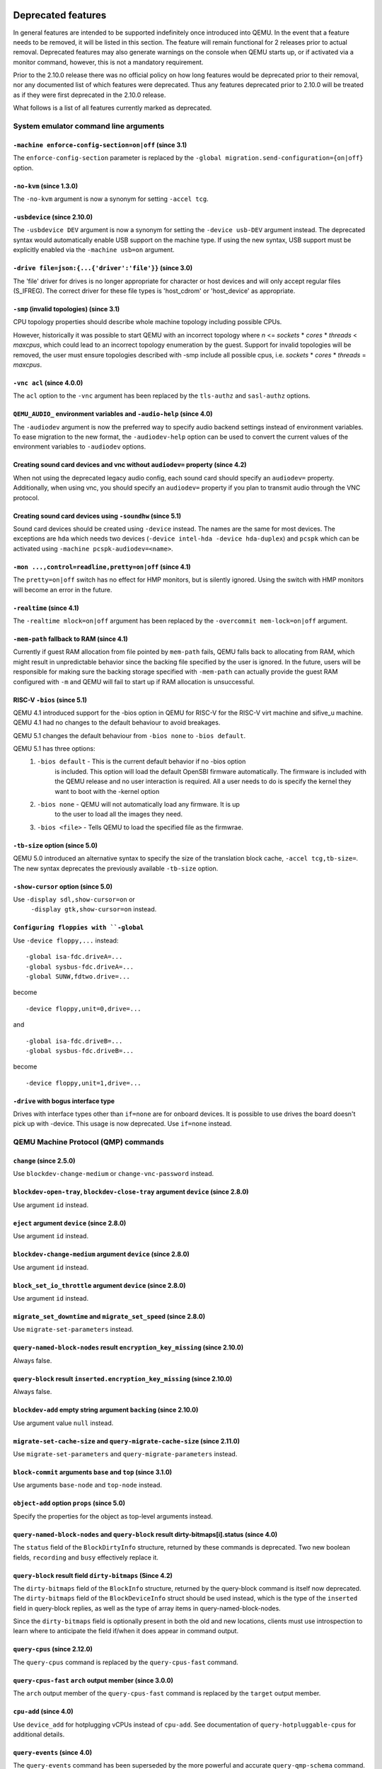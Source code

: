 Deprecated features
===================

In general features are intended to be supported indefinitely once
introduced into QEMU. In the event that a feature needs to be removed,
it will be listed in this section. The feature will remain functional
for 2 releases prior to actual removal. Deprecated features may also
generate warnings on the console when QEMU starts up, or if activated
via a monitor command, however, this is not a mandatory requirement.

Prior to the 2.10.0 release there was no official policy on how
long features would be deprecated prior to their removal, nor
any documented list of which features were deprecated. Thus
any features deprecated prior to 2.10.0 will be treated as if
they were first deprecated in the 2.10.0 release.

What follows is a list of all features currently marked as
deprecated.

System emulator command line arguments
--------------------------------------

``-machine enforce-config-section=on|off`` (since 3.1)
''''''''''''''''''''''''''''''''''''''''''''''''''''''

The ``enforce-config-section`` parameter is replaced by the
``-global migration.send-configuration={on|off}`` option.

``-no-kvm`` (since 1.3.0)
'''''''''''''''''''''''''

The ``-no-kvm`` argument is now a synonym for setting ``-accel tcg``.

``-usbdevice`` (since 2.10.0)
'''''''''''''''''''''''''''''

The ``-usbdevice DEV`` argument is now a synonym for setting
the ``-device usb-DEV`` argument instead. The deprecated syntax
would automatically enable USB support on the machine type.
If using the new syntax, USB support must be explicitly
enabled via the ``-machine usb=on`` argument.

``-drive file=json:{...{'driver':'file'}}`` (since 3.0)
'''''''''''''''''''''''''''''''''''''''''''''''''''''''

The 'file' driver for drives is no longer appropriate for character or host
devices and will only accept regular files (S_IFREG). The correct driver
for these file types is 'host_cdrom' or 'host_device' as appropriate.

``-smp`` (invalid topologies) (since 3.1)
'''''''''''''''''''''''''''''''''''''''''

CPU topology properties should describe whole machine topology including
possible CPUs.

However, historically it was possible to start QEMU with an incorrect topology
where *n* <= *sockets* * *cores* * *threads* < *maxcpus*,
which could lead to an incorrect topology enumeration by the guest.
Support for invalid topologies will be removed, the user must ensure
topologies described with -smp include all possible cpus, i.e.
*sockets* * *cores* * *threads* = *maxcpus*.

``-vnc acl`` (since 4.0.0)
''''''''''''''''''''''''''

The ``acl`` option to the ``-vnc`` argument has been replaced
by the ``tls-authz`` and ``sasl-authz`` options.

``QEMU_AUDIO_`` environment variables and ``-audio-help`` (since 4.0)
'''''''''''''''''''''''''''''''''''''''''''''''''''''''''''''''''''''

The ``-audiodev`` argument is now the preferred way to specify audio
backend settings instead of environment variables.  To ease migration to
the new format, the ``-audiodev-help`` option can be used to convert
the current values of the environment variables to ``-audiodev`` options.

Creating sound card devices and vnc without ``audiodev=`` property (since 4.2)
''''''''''''''''''''''''''''''''''''''''''''''''''''''''''''''''''''''''''''''

When not using the deprecated legacy audio config, each sound card
should specify an ``audiodev=`` property.  Additionally, when using
vnc, you should specify an ``audiodev=`` property if you plan to
transmit audio through the VNC protocol.

Creating sound card devices using ``-soundhw`` (since 5.1)
''''''''''''''''''''''''''''''''''''''''''''''''''''''''''

Sound card devices should be created using ``-device`` instead.  The
names are the same for most devices.  The exceptions are ``hda`` which
needs two devices (``-device intel-hda -device hda-duplex``) and
``pcspk`` which can be activated using ``-machine
pcspk-audiodev=<name>``.

``-mon ...,control=readline,pretty=on|off`` (since 4.1)
'''''''''''''''''''''''''''''''''''''''''''''''''''''''

The ``pretty=on|off`` switch has no effect for HMP monitors, but is
silently ignored. Using the switch with HMP monitors will become an
error in the future.

``-realtime`` (since 4.1)
'''''''''''''''''''''''''

The ``-realtime mlock=on|off`` argument has been replaced by the
``-overcommit mem-lock=on|off`` argument.

``-mem-path`` fallback to RAM (since 4.1)
'''''''''''''''''''''''''''''''''''''''''

Currently if guest RAM allocation from file pointed by ``mem-path``
fails, QEMU falls back to allocating from RAM, which might result
in unpredictable behavior since the backing file specified by the user
is ignored. In the future, users will be responsible for making sure
the backing storage specified with ``-mem-path`` can actually provide
the guest RAM configured with ``-m`` and QEMU will fail to start up if
RAM allocation is unsuccessful.

RISC-V ``-bios`` (since 5.1)
''''''''''''''''''''''''''''

QEMU 4.1 introduced support for the -bios option in QEMU for RISC-V for the
RISC-V virt machine and sifive_u machine. QEMU 4.1 had no changes to the
default behaviour to avoid breakages.

QEMU 5.1 changes the default behaviour from ``-bios none`` to ``-bios default``.

QEMU 5.1 has three options:
 1. ``-bios default`` - This is the current default behavior if no -bios option
      is included. This option will load the default OpenSBI firmware automatically.
      The firmware is included with the QEMU release and no user interaction is
      required. All a user needs to do is specify the kernel they want to boot
      with the -kernel option
 2. ``-bios none`` - QEMU will not automatically load any firmware. It is up
      to the user to load all the images they need.
 3. ``-bios <file>`` - Tells QEMU to load the specified file as the firmwrae.

``-tb-size`` option (since 5.0)
'''''''''''''''''''''''''''''''

QEMU 5.0 introduced an alternative syntax to specify the size of the translation
block cache, ``-accel tcg,tb-size=``.  The new syntax deprecates the
previously available ``-tb-size`` option.

``-show-cursor`` option (since 5.0)
'''''''''''''''''''''''''''''''''''

Use ``-display sdl,show-cursor=on`` or
 ``-display gtk,show-cursor=on`` instead.

``Configuring floppies with ``-global``
'''''''''''''''''''''''''''''''''''''''

Use ``-device floppy,...`` instead:
::

    -global isa-fdc.driveA=...
    -global sysbus-fdc.driveA=...
    -global SUNW,fdtwo.drive=...

become
::

    -device floppy,unit=0,drive=...

and
::

    -global isa-fdc.driveB=...
    -global sysbus-fdc.driveB=...

become
::

    -device floppy,unit=1,drive=...

``-drive`` with bogus interface type
''''''''''''''''''''''''''''''''''''

Drives with interface types other than ``if=none`` are for onboard
devices.  It is possible to use drives the board doesn't pick up with
-device.  This usage is now deprecated.  Use ``if=none`` instead.


QEMU Machine Protocol (QMP) commands
------------------------------------

``change`` (since 2.5.0)
''''''''''''''''''''''''

Use ``blockdev-change-medium`` or ``change-vnc-password`` instead.

``blockdev-open-tray``, ``blockdev-close-tray`` argument ``device`` (since 2.8.0)
'''''''''''''''''''''''''''''''''''''''''''''''''''''''''''''''''''''''''''''''''

Use argument ``id`` instead.

``eject`` argument ``device`` (since 2.8.0)
'''''''''''''''''''''''''''''''''''''''''''

Use argument ``id`` instead.

``blockdev-change-medium`` argument ``device`` (since 2.8.0)
''''''''''''''''''''''''''''''''''''''''''''''''''''''''''''

Use argument ``id`` instead.

``block_set_io_throttle`` argument ``device`` (since 2.8.0)
'''''''''''''''''''''''''''''''''''''''''''''''''''''''''''

Use argument ``id`` instead.

``migrate_set_downtime`` and ``migrate_set_speed`` (since 2.8.0)
''''''''''''''''''''''''''''''''''''''''''''''''''''''''''''''''

Use ``migrate-set-parameters`` instead.

``query-named-block-nodes`` result ``encryption_key_missing`` (since 2.10.0)
''''''''''''''''''''''''''''''''''''''''''''''''''''''''''''''''''''''''''''

Always false.

``query-block`` result ``inserted.encryption_key_missing`` (since 2.10.0)
'''''''''''''''''''''''''''''''''''''''''''''''''''''''''''''''''''''''''

Always false.

``blockdev-add`` empty string argument ``backing`` (since 2.10.0)
'''''''''''''''''''''''''''''''''''''''''''''''''''''''''''''''''

Use argument value ``null`` instead.

``migrate-set-cache-size`` and ``query-migrate-cache-size`` (since 2.11.0)
''''''''''''''''''''''''''''''''''''''''''''''''''''''''''''''''''''''''''

Use ``migrate-set-parameters`` and ``query-migrate-parameters`` instead.

``block-commit`` arguments ``base`` and ``top`` (since 3.1.0)
'''''''''''''''''''''''''''''''''''''''''''''''''''''''''''''

Use arguments ``base-node`` and ``top-node`` instead.

``object-add`` option ``props`` (since 5.0)
'''''''''''''''''''''''''''''''''''''''''''

Specify the properties for the object as top-level arguments instead.

``query-named-block-nodes`` and ``query-block`` result dirty-bitmaps[i].status (since 4.0)
''''''''''''''''''''''''''''''''''''''''''''''''''''''''''''''''''''''''''''''''''''''''''

The ``status`` field of the ``BlockDirtyInfo`` structure, returned by
these commands is deprecated. Two new boolean fields, ``recording`` and
``busy`` effectively replace it.

``query-block`` result field ``dirty-bitmaps`` (Since 4.2)
''''''''''''''''''''''''''''''''''''''''''''''''''''''''''

The ``dirty-bitmaps`` field of the ``BlockInfo`` structure, returned by
the query-block command is itself now deprecated. The ``dirty-bitmaps``
field of the ``BlockDeviceInfo`` struct should be used instead, which is the
type of the ``inserted`` field in query-block replies, as well as the
type of array items in query-named-block-nodes.

Since the ``dirty-bitmaps`` field is optionally present in both the old and
new locations, clients must use introspection to learn where to anticipate
the field if/when it does appear in command output.

``query-cpus`` (since 2.12.0)
'''''''''''''''''''''''''''''

The ``query-cpus`` command is replaced by the ``query-cpus-fast`` command.

``query-cpus-fast`` ``arch`` output member (since 3.0.0)
''''''''''''''''''''''''''''''''''''''''''''''''''''''''

The ``arch`` output member of the ``query-cpus-fast`` command is
replaced by the ``target`` output member.

``cpu-add`` (since 4.0)
'''''''''''''''''''''''

Use ``device_add`` for hotplugging vCPUs instead of ``cpu-add``.  See
documentation of ``query-hotpluggable-cpus`` for additional
details.

``query-events`` (since 4.0)
''''''''''''''''''''''''''''

The ``query-events`` command has been superseded by the more powerful
and accurate ``query-qmp-schema`` command.

chardev client socket with ``wait`` option (since 4.0)
''''''''''''''''''''''''''''''''''''''''''''''''''''''

Character devices creating sockets in client mode should not specify
the 'wait' field, which is only applicable to sockets in server mode

Human Monitor Protocol (HMP) commands
-------------------------------------

``cpu-add`` (since 4.0)
'''''''''''''''''''''''

Use ``device_add`` for hotplugging vCPUs instead of ``cpu-add``.  See
documentation of ``query-hotpluggable-cpus`` for additional details.

``acl_show``, ``acl_reset``, ``acl_policy``, ``acl_add``, ``acl_remove`` (since 4.0.0)
''''''''''''''''''''''''''''''''''''''''''''''''''''''''''''''''''''''''''''''''''''''

The ``acl_show``, ``acl_reset``, ``acl_policy``, ``acl_add``, and
``acl_remove`` commands are deprecated with no replacement. Authorization
for VNC should be performed using the pluggable QAuthZ objects.

System emulator CPUS
--------------------

``compat`` property of server class POWER CPUs (since 5.0)
''''''''''''''''''''''''''''''''''''''''''''''''''''''''''

The ``compat`` property used to set backwards compatibility modes for
the processor has been deprecated. The ``max-cpu-compat`` property of
the ``pseries`` machine type should be used instead.

System emulator devices
-----------------------

``ide-drive`` (since 4.2)
'''''''''''''''''''''''''

The 'ide-drive' device is deprecated. Users should use 'ide-hd' or
'ide-cd' as appropriate to get an IDE hard disk or CD-ROM as needed.

``scsi-disk`` (since 4.2)
'''''''''''''''''''''''''

The 'scsi-disk' device is deprecated. Users should use 'scsi-hd' or
'scsi-cd' as appropriate to get a SCSI hard disk or CD-ROM as needed.

System emulator machines
------------------------

mips ``r4k`` platform (since 5.0)
'''''''''''''''''''''''''''''''''

This machine type is very old and unmaintained. Users should use the ``malta``
machine type instead.

mips ``fulong2e`` machine (since 5.1)
'''''''''''''''''''''''''''''''''''''

This machine has been renamed ``fuloong2e``.

``pc-1.0``, ``pc-1.1``, ``pc-1.2`` and ``pc-1.3`` (since 5.0)
'''''''''''''''''''''''''''''''''''''''''''''''''''''''''''''

These machine types are very old and likely can not be used for live migration
from old QEMU versions anymore. A newer machine type should be used instead.

Device options
--------------

Emulated device options
'''''''''''''''''''''''

``-device virtio-blk,scsi=on|off`` (since 5.0.0)
^^^^^^^^^^^^^^^^^^^^^^^^^^^^^^^^^^^^^^^^^^^^^^^^

The virtio-blk SCSI passthrough feature is a legacy VIRTIO feature.  VIRTIO 1.0
and later do not support it because the virtio-scsi device was introduced for
full SCSI support.  Use virtio-scsi instead when SCSI passthrough is required.

Note this also applies to ``-device virtio-blk-pci,scsi=on|off``, which is an
alias.

Block device options
''''''''''''''''''''

``"backing": ""`` (since 2.12.0)
^^^^^^^^^^^^^^^^^^^^^^^^^^^^^^^^

In order to prevent QEMU from automatically opening an image's backing
chain, use ``"backing": null`` instead.

``rbd`` keyvalue pair encoded filenames: ``""`` (since 3.1.0)
^^^^^^^^^^^^^^^^^^^^^^^^^^^^^^^^^^^^^^^^^^^^^^^^^^^^^^^^^^^^^

Options for ``rbd`` should be specified according to its runtime options,
like other block drivers.  Legacy parsing of keyvalue pair encoded
filenames is useful to open images with the old format for backing files;
These image files should be updated to use the current format.

Example of legacy encoding::

  json:{"file.driver":"rbd", "file.filename":"rbd:rbd/name"}

The above, converted to the current supported format::

  json:{"file.driver":"rbd", "file.pool":"rbd", "file.image":"name"}

linux-user mode CPUs
--------------------

``lm32`` CPUs (since 5.2.0)
'''''''''''''''''''''''''''

The ``lm32`` guest CPU support is deprecated and will be removed in
a future version of QEMU. The only public user of this architecture
was the milkymist project, which has been dead for years; there was
never an upstream Linux port.

``unicore32`` CPUs (since 5.2.0)
''''''''''''''''''''''''''''''''

The ``unicore32`` guest CPU support is deprecated and will be removed in
a future version of QEMU. Support for this CPU was removed from the
upstream Linux kernel, and there is no available upstream toolchain
to build binaries for it.

``tilegx`` CPUs (since 5.1.0)
'''''''''''''''''''''''''''''

The ``tilegx`` guest CPU support (which was only implemented in
linux-user mode) is deprecated and will be removed in a future version
of QEMU. Support for this CPU was removed from the upstream Linux
kernel in 2018, and has also been dropped from glibc.

``ppc64abi32`` CPUs (since 5.2.0)
'''''''''''''''''''''''''''''''''

The ``ppc64abi32`` architecture has a number of issues which regularly
trip up our CI testing and is suspected to be quite broken. For that
reason the maintainers strongly suspect no one actually uses it.

Related binaries
----------------

qemu-img amend to adjust backing file (since 5.1)
'''''''''''''''''''''''''''''''''''''''''''''''''

The use of ``qemu-img amend`` to modify the name or format of a qcow2
backing image is deprecated; this functionality was never fully
documented or tested, and interferes with other amend operations that
need access to the original backing image (such as deciding whether a
v3 zero cluster may be left unallocated when converting to a v2
image).  Rather, any changes to the backing chain should be performed
with ``qemu-img rebase -u`` either before or after the remaining
changes being performed by amend, as appropriate.

qemu-img backing file without format (since 5.1)
''''''''''''''''''''''''''''''''''''''''''''''''

The use of ``qemu-img create``, ``qemu-img rebase``, or ``qemu-img
convert`` to create or modify an image that depends on a backing file
now recommends that an explicit backing format be provided.  This is
for safety: if QEMU probes a different format than what you thought,
the data presented to the guest will be corrupt; similarly, presenting
a raw image to a guest allows a potential security exploit if a future
probe sees a non-raw image based on guest writes.

To avoid the warning message, or even future refusal to create an
unsafe image, you must pass ``-o backing_fmt=`` (or the shorthand
``-F`` during create) to specify the intended backing format.  You may
use ``qemu-img rebase -u`` to retroactively add a backing format to an
existing image.  However, be aware that there are already potential
security risks to blindly using ``qemu-img info`` to probe the format
of an untrusted backing image, when deciding what format to add into
an existing image.

Backwards compatibility
-----------------------

Runnability guarantee of CPU models (since 4.1.0)
'''''''''''''''''''''''''''''''''''''''''''''''''

Previous versions of QEMU never changed existing CPU models in
ways that introduced additional host software or hardware
requirements to the VM.  This allowed management software to
safely change the machine type of an existing VM without
introducing new requirements ("runnability guarantee").  This
prevented CPU models from being updated to include CPU
vulnerability mitigations, leaving guests vulnerable in the
default configuration.

The CPU model runnability guarantee won't apply anymore to
existing CPU models.  Management software that needs runnability
guarantees must resolve the CPU model aliases using te
``alias-of`` field returned by the ``query-cpu-definitions`` QMP
command.

While those guarantees are kept, the return value of
``query-cpu-definitions`` will have existing CPU model aliases
point to a version that doesn't break runnability guarantees
(specifically, version 1 of those CPU models).  In future QEMU
versions, aliases will point to newer CPU model versions
depending on the machine type, so management software must
resolve CPU model aliases before starting a virtual machine.


Recently removed features
=========================

What follows is a record of recently removed, formerly deprecated
features that serves as a record for users who have encountered
trouble after a recent upgrade.

System emulator command line arguments
--------------------------------------

``-net ...,name=``\ *name* (removed in 5.1)
'''''''''''''''''''''''''''''''''''''''''''

The ``name`` parameter of the ``-net`` option was a synonym
for the ``id`` parameter, which should now be used instead.

QEMU Machine Protocol (QMP) commands
------------------------------------

``block-dirty-bitmap-add`` "autoload" parameter (since 4.2.0)
'''''''''''''''''''''''''''''''''''''''''''''''''''''''''''''

The "autoload" parameter has been ignored since 2.12.0. All bitmaps
are automatically loaded from qcow2 images.

Human Monitor Protocol (HMP) commands
-------------------------------------

The ``hub_id`` parameter of ``hostfwd_add`` / ``hostfwd_remove`` (removed in 5.0)
'''''''''''''''''''''''''''''''''''''''''''''''''''''''''''''''''''''''''''''''''

The ``[hub_id name]`` parameter tuple of the 'hostfwd_add' and
'hostfwd_remove' HMP commands has been replaced by ``netdev_id``.

Guest Emulator ISAs
-------------------

RISC-V ISA privilege specification version 1.09.1 (removed in 5.1)
''''''''''''''''''''''''''''''''''''''''''''''''''''''''''''''''''

The RISC-V ISA privilege specification version 1.09.1 has been removed.
QEMU supports both the newer version 1.10.0 and the ratified version 1.11.0, these
should be used instead of the 1.09.1 version.

System emulator CPUS
--------------------

KVM guest support on 32-bit Arm hosts (removed in 5.2)
''''''''''''''''''''''''''''''''''''''''''''''''''''''

The Linux kernel has dropped support for allowing 32-bit Arm systems
to host KVM guests as of the 5.7 kernel. Accordingly, QEMU is deprecating
its support for this configuration and will remove it in a future version.
Running 32-bit guests on a 64-bit Arm host remains supported.

RISC-V ISA Specific CPUs (removed in 5.1)
'''''''''''''''''''''''''''''''''''''''''

The RISC-V cpus with the ISA version in the CPU name have been removed. The
four CPUs are: ``rv32gcsu-v1.9.1``, ``rv32gcsu-v1.10.0``, ``rv64gcsu-v1.9.1`` and
``rv64gcsu-v1.10.0``. Instead the version can be specified via the CPU ``priv_spec``
option when using the ``rv32`` or ``rv64`` CPUs.

RISC-V no MMU CPUs (removed in 5.1)
'''''''''''''''''''''''''''''''''''

The RISC-V no MMU cpus have been removed. The two CPUs: ``rv32imacu-nommu`` and
``rv64imacu-nommu`` can no longer be used. Instead the MMU status can be specified
via the CPU ``mmu`` option when using the ``rv32`` or ``rv64`` CPUs.

System emulator machines
------------------------

``spike_v1.9.1`` and ``spike_v1.10`` (removed in 5.1)
'''''''''''''''''''''''''''''''''''''''''''''''''''''

The version specific Spike machines have been removed in favour of the
generic ``spike`` machine. If you need to specify an older version of the RISC-V
spec you can use the ``-cpu rv64gcsu,priv_spec=v1.10.0`` command line argument.

Related binaries
----------------

``qemu-nbd --partition`` (removed in 5.0)
'''''''''''''''''''''''''''''''''''''''''

The ``qemu-nbd --partition $digit`` code (also spelled ``-P``)
could only handle MBR partitions, and never correctly handled logical
partitions beyond partition 5.  Exporting a partition can still be
done by utilizing the ``--image-opts`` option with a raw blockdev
using the ``offset`` and ``size`` parameters layered on top of
any other existing blockdev. For example, if partition 1 is 100MiB
long starting at 1MiB, the old command::

  qemu-nbd -t -P 1 -f qcow2 file.qcow2

can be rewritten as::

  qemu-nbd -t --image-opts driver=raw,offset=1M,size=100M,file.driver=qcow2,file.file.driver=file,file.file.filename=file.qcow2

``qemu-img convert -n -o`` (removed in 5.1)
'''''''''''''''''''''''''''''''''''''''''''

All options specified in ``-o`` are image creation options, so
they are now rejected when used with ``-n`` to skip image creation.


``qemu-img create -b bad file $size`` (removed in 5.1)
''''''''''''''''''''''''''''''''''''''''''''''''''''''

When creating an image with a backing file that could not be opened,
``qemu-img create`` used to issue a warning about the failure but
proceed with the image creation if an explicit size was provided.
However, as the ``-u`` option exists for this purpose, it is safer to
enforce that any failure to open the backing image (including if the
backing file is missing or an incorrect format was specified) is an
error when ``-u`` is not used.

Command line options
--------------------

``-numa`` node (without memory specified) (removed 5.2)
'''''''''''''''''''''''''''''''''''''''''''''''''''''''

Splitting RAM by default between NUMA nodes had the same issues as ``mem``
parameter with the difference that the role of the user plays QEMU using
implicit generic or board specific splitting rule.
Use ``memdev`` with *memory-backend-ram* backend or ``mem`` (if
it's supported by used machine type) to define mapping explictly instead.
Users of existing VMs, wishing to preserve the same RAM distribution, should
configure it explicitly using ``-numa node,memdev`` options. Current RAM
distribution can be retrieved using HMP command ``info numa`` and if separate
memory devices (pc|nv-dimm) are present use ``info memory-device`` and subtract
device memory from output of ``info numa``.

``-numa node,mem=``\ *size* (removed in 5.1)
''''''''''''''''''''''''''''''''''''''''''''

The parameter ``mem`` of ``-numa node`` was used to assign a part of
guest RAM to a NUMA node. But when using it, it's impossible to manage a specified
RAM chunk on the host side (like bind it to a host node, setting bind policy, ...),
so the guest ends up with the fake NUMA configuration with suboptiomal performance.
However since 2014 there is an alternative way to assign RAM to a NUMA node
using parameter ``memdev``, which does the same as ``mem`` and adds
means to actually manage node RAM on the host side. Use parameter ``memdev``
with *memory-backend-ram* backend as replacement for parameter ``mem``
to achieve the same fake NUMA effect or a properly configured
*memory-backend-file* backend to actually benefit from NUMA configuration.
New machine versions (since 5.1) will not accept the option but it will still
work with old machine types. User can check the QAPI schema to see if the legacy
option is supported by looking at MachineInfo::numa-mem-supported property.

Block devices
-------------

VXHS backend (removed in 5.1)
'''''''''''''''''''''''''''''

The VXHS code does not compile since v2.12.0. It was removed in 5.1.
